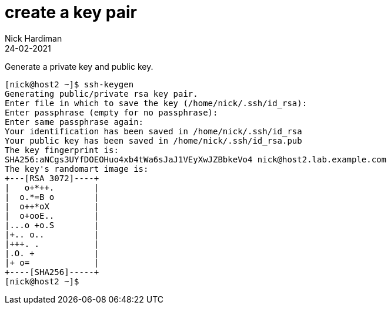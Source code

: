 = create a key pair 
Nick Hardiman
:source-highlighter: highlight.js
:revdate: 24-02-2021


Generate a private key and public key. 

[source,shell]
....
[nick@host2 ~]$ ssh-keygen
Generating public/private rsa key pair.
Enter file in which to save the key (/home/nick/.ssh/id_rsa): 
Enter passphrase (empty for no passphrase): 
Enter same passphrase again: 
Your identification has been saved in /home/nick/.ssh/id_rsa
Your public key has been saved in /home/nick/.ssh/id_rsa.pub
The key fingerprint is:
SHA256:aNCgs3UYfDOEOHuo4xb4tWa6sJaJ1VEyXwJZBbkeVo4 nick@host2.lab.example.com
The key's randomart image is:
+---[RSA 3072]----+
|   o+*++.        |
|  o.*=B o        |
|  o++*oX         |
|  o+ooE..        |
|...o +o.S        |
|+.. o..          |
|+++. .           |
|.O. +            |
|+ o=             |
+----[SHA256]-----+
[nick@host2 ~]$ 
....
